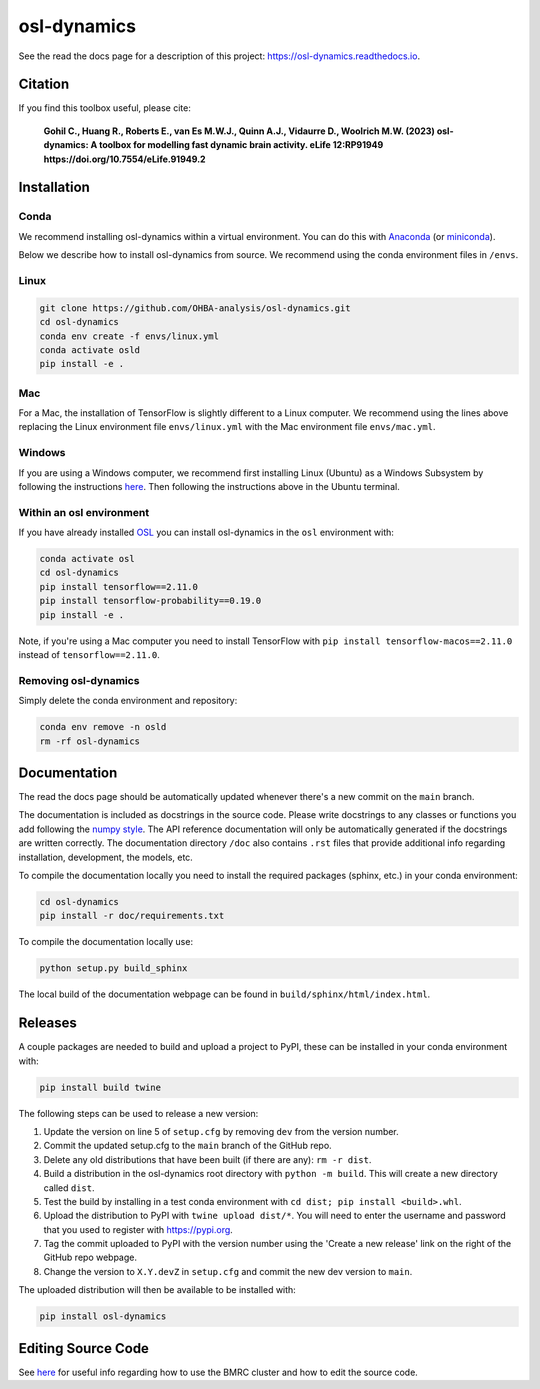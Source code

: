 ============
osl-dynamics
============

See the read the docs page for a description of this project: `https://osl-dynamics.readthedocs.io <https://osl-dynamics.readthedocs.io>`_.

Citation
========

If you find this toolbox useful, please cite:

    **Gohil C., Huang R., Roberts E., van Es M.W.J., Quinn A.J., Vidaurre D., Woolrich M.W. (2023) osl-dynamics: A toolbox for modelling fast dynamic brain activity. eLife 12:RP91949 https://doi.org/10.7554/eLife.91949.2**

Installation
============

Conda
-----

We recommend installing osl-dynamics within a virtual environment. You can do this with `Anaconda <https://docs.anaconda.com/free/anaconda/install/index.html>`_ (or `miniconda <https://docs.conda.io/projects/miniconda/en/latest/miniconda-install.html>`_).

Below we describe how to install osl-dynamics from source. We recommend using the conda environment files in ``/envs``.

Linux
-----

.. code-block:: shell

    git clone https://github.com/OHBA-analysis/osl-dynamics.git
    cd osl-dynamics
    conda env create -f envs/linux.yml
    conda activate osld
    pip install -e .

Mac
---

For a Mac, the installation of TensorFlow is slightly different to a Linux computer. We recommend using the lines above replacing the Linux environment file ``envs/linux.yml`` with the Mac environment file ``envs/mac.yml``.

Windows
-------

If you are using a Windows computer, we recommend first installing Linux (Ubuntu) as a Windows Subsystem by following the instructions `here <https://ubuntu.com/wsl>`_. Then following the instructions above in the Ubuntu terminal.

Within an osl environment
-------------------------

If you have already installed `OSL <https://github.com/OHBA-analysis/osl>`_ you can install osl-dynamics in the ``osl`` environment with:

.. code-block:: shell

    conda activate osl
    cd osl-dynamics
    pip install tensorflow==2.11.0
    pip install tensorflow-probability==0.19.0
    pip install -e .

Note, if you're using a Mac computer you need to install TensorFlow with ``pip install tensorflow-macos==2.11.0`` instead of ``tensorflow==2.11.0``.

Removing osl-dynamics
---------------------

Simply delete the conda environment and repository:

.. code-block:: shell

    conda env remove -n osld
    rm -rf osl-dynamics

Documentation
=============

The read the docs page should be automatically updated whenever there's a new commit on the ``main`` branch.

The documentation is included as docstrings in the source code. Please write docstrings to any classes or functions you add following the `numpy style <https://numpydoc.readthedocs.io/en/latest/format.html>`_. The API reference documentation will only be automatically generated if the docstrings are written correctly. The documentation directory ``/doc`` also contains ``.rst`` files that provide additional info regarding installation, development, the models, etc.

To compile the documentation locally you need to install the required packages (sphinx, etc.) in your conda environment:

.. code-block:: shell

    cd osl-dynamics
    pip install -r doc/requirements.txt

To compile the documentation locally use:

.. code-block:: shell

    python setup.py build_sphinx

The local build of the documentation webpage can be found in ``build/sphinx/html/index.html``.

Releases
========

A couple packages are needed to build and upload a project to PyPI, these can be installed in your conda environment with:

.. code-block:: shell

    pip install build twine

The following steps can be used to release a new version:

#. Update the version on line 5 of ``setup.cfg`` by removing ``dev`` from the version number.
#. Commit the updated setup.cfg to the ``main`` branch of the GitHub repo.
#. Delete any old distributions that have been built (if there are any): ``rm -r dist``.
#. Build a distribution in the osl-dynamics root directory with ``python -m build``. This will create a new directory called ``dist``.
#. Test the build by installing in a test conda environment with ``cd dist; pip install <build>.whl``.
#. Upload the distribution to PyPI with ``twine upload dist/*``. You will need to enter the username and password that you used to register with `https://pypi.org <https://pypi.org>`_.
#. Tag the commit uploaded to PyPI with the version number using the 'Create a new release' link on the right of the GitHub repo webpage.
#. Change the version to ``X.Y.devZ`` in ``setup.cfg`` and commit the new dev version to ``main``.

The uploaded distribution will then be available to be installed with:

.. code-block:: shell

    pip install osl-dynamics

Editing Source Code
===================

See `here <https://github.com/OHBA-analysis/osl-dynamics/blob/main/doc/using_bmrc.rst>`_ for useful info regarding how to use the BMRC cluster and how to edit the source code.
